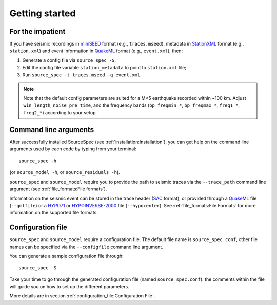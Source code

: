 .. _getting_started:

###############
Getting started
###############

For the impatient
~~~~~~~~~~~~~~~~~

If you have seismic recordings in
`miniSEED <http://ds.iris.edu/ds/nodes/dmc/data/formats/miniseed/>`__
format (e.g., ``traces.mseed``), metadata in
`StationXML <http://docs.fdsn.org/projects/stationxml/en/latest/>`__
format (e.g., ``station.xml``) and event information in
`QuakeML <https://quake.ethz.ch/quakeml/>`__ format (e.g.,
``event.xml``), then:

1. Generate a config file via ``source_spec -S``;
2. Edit the config file variable ``station_metadata`` to point to
   ``station.xml`` file;
3. Run ``source_spec -t traces.mseed -q event.xml``.

.. note::

   Note that the default config parameters are suited for a M<5 earthquake
   recorded within ~100 km. Adjust ``win_length``, ``noise_pre_time``, and the
   frequency bands (``bp_freqmin_*``, ``bp_freqmax_*``, ``freq1_*``,
   ``freq2_*``) according to your setup.

Command line arguments
~~~~~~~~~~~~~~~~~~~~~~

After successfully installed SourceSpec (see :ref:`installation:Installation`),
you can get help on the command line arguments used by each code by typing from
your terminal:

::

   source_spec -h

(or ``source_model -h``, or ``source_residuals -h``).

``source_spec`` and ``source_model`` require you to provide the path to
seismic traces via the ``--trace_path`` command line argument (see
:ref:`file_formats:File formats`).

Information on the seismic event can be stored in the trace header
(`SAC <https://ds.iris.edu/ds/support/faq/17/sac-file-format/>`__
format), or provided through a
`QuakeML <https://quake.ethz.ch/quakeml/>`__ file (``--qmlfile``) or a
`HYPO71 <https://pubs.er.usgs.gov/publication/ofr72224>`__ or
`HYPOINVERSE-2000 <https://pubs.er.usgs.gov/publication/ofr02171>`__
file (``--hypocenter``). See :ref:`file_formats:File Formats` for more
information on the supported file formats.

Configuration file
~~~~~~~~~~~~~~~~~~

``source_spec`` and ``source_model`` require a configuration file. The
default file name is ``source_spec.conf``, other file names can be
specified via the ``--configfile`` command line argument.

You can generate a sample configuration file through:

::

   source_spec -S

Take your time to go through the generated configuration file (named
``source_spec.conf``): the comments within the file will guide you on
how to set up the different parameters.

More details are in section :ref:`configuration_file:Configuration File`.